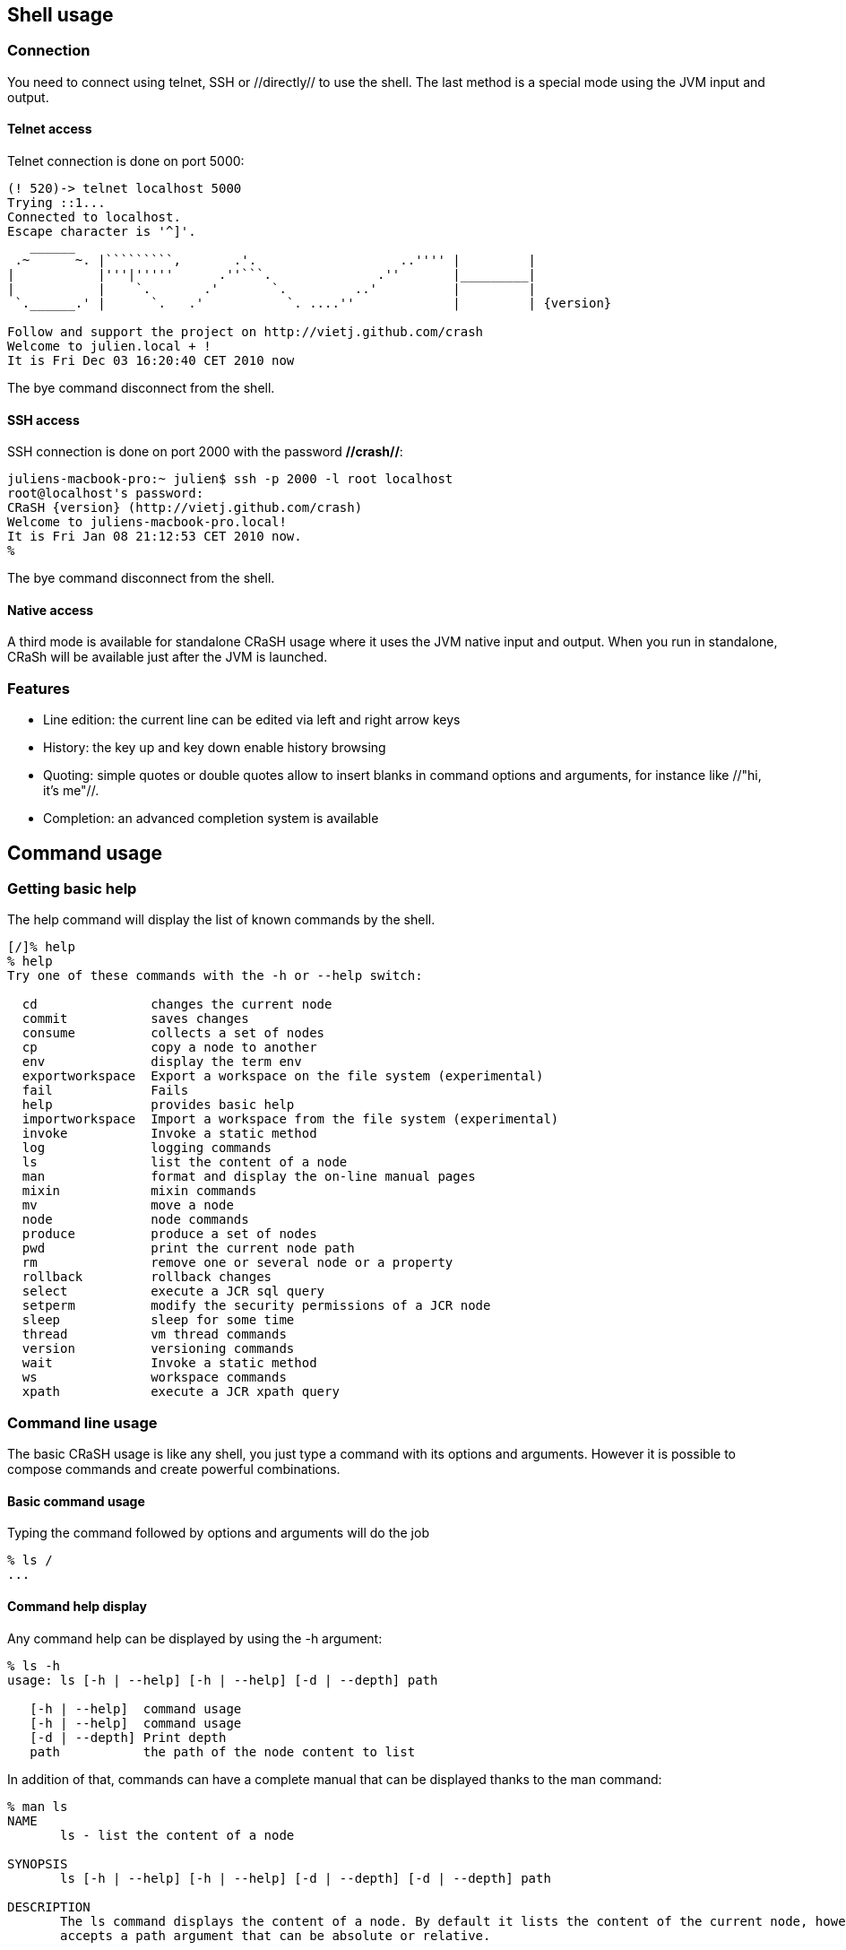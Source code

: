 == Shell usage

=== Connection

[[connection]]

You need to connect using telnet, SSH or //directly// to use the
shell.  The last method is a special mode using the JVM input and output.

==== Telnet access

Telnet connection is done on port 5000:

----
(! 520)-> telnet localhost 5000
Trying ::1...
Connected to localhost.
Escape character is '^]'.
   ______
 .~      ~. |`````````,       .'.                   ..'''' |         |
|           |'''|'''''      .''```.              .''       |_________|
|           |    `.       .'       `.         ..'          |         |
 `.______.' |      `.   .'           `. ....''             |         | {version}

Follow and support the project on http://vietj.github.com/crash
Welcome to julien.local + !
It is Fri Dec 03 16:20:40 CET 2010 now
----

The +bye+ command disconnect from the shell.

==== SSH access

SSH connection is done on port 2000 with the password **//crash//**:

----
juliens-macbook-pro:~ julien$ ssh -p 2000 -l root localhost
root@localhost's password:
CRaSH {version} (http://vietj.github.com/crash)
Welcome to juliens-macbook-pro.local!
It is Fri Jan 08 21:12:53 CET 2010 now.
%
----

The +bye+ command disconnect from the shell.

==== Native access

A third mode is available for standalone CRaSH usage where it uses the
JVM native input and output. When you run in standalone, CRaSh will be available just after the JVM is launched.

=== Features

* Line edition: the current line can be edited via left and right arrow keys
* History: the key up and key down enable history browsing
* Quoting: simple quotes or double quotes allow to insert blanks in command options and arguments, for instance
//"old boy"// or //'old boy'//. One quote style can quote another,
like //"hi, it's me"//.
* Completion: an advanced completion system is available

== Command usage

=== Getting basic help

The +help+ command will display the list of known commands by the shell.

----
[/]% help
% help
Try one of these commands with the -h or --help switch:

  cd               changes the current node
  commit           saves changes
  consume          collects a set of nodes
  cp               copy a node to another
  env              display the term env
  exportworkspace  Export a workspace on the file system (experimental)
  fail             Fails
  help             provides basic help
  importworkspace  Import a workspace from the file system (experimental)
  invoke           Invoke a static method
  log              logging commands
  ls               list the content of a node
  man              format and display the on-line manual pages
  mixin            mixin commands
  mv               move a node
  node             node commands
  produce          produce a set of nodes
  pwd              print the current node path
  rm               remove one or several node or a property
  rollback         rollback changes
  select           execute a JCR sql query
  setperm          modify the security permissions of a JCR node
  sleep            sleep for some time
  thread           vm thread commands
  version          versioning commands
  wait             Invoke a static method
  ws               workspace commands
  xpath            execute a JCR xpath query
----

=== Command line usage

The basic CRaSH usage is like any shell, you just type a command with its options and arguments. However it is possible
 to compose commands and create powerful combinations.

==== Basic command usage

Typing the command followed by options and arguments will do the job

----
% ls /
...
----

==== Command help display

Any command help can be displayed by using the -h argument:

----
% ls -h
usage: ls [-h | --help] [-h | --help] [-d | --depth] path

   [-h | --help]  command usage
   [-h | --help]  command usage
   [-d | --depth] Print depth
   path           the path of the node content to list
----

In addition of that, commands can have a complete manual that can be displayed thanks to the +man+ command:

----
% man ls
NAME
       ls - list the content of a node

SYNOPSIS
       ls [-h | --help] [-h | --help] [-d | --depth] [-d | --depth] path

DESCRIPTION
       The ls command displays the content of a node. By default it lists the content of the current node, however it also
       accepts a path argument that can be absolute or relative.

       [/]% ls
       /
       +-properties
       | +-jcr:primaryType: nt:unstructured
       | +-jcr:mixinTypes: [exo:owneable,exo:privilegeable]
       | +-exo:owner: '__system'
       | +-exo:permissions: [any read,*:/platform/administrators read,*:/platform/administrators add_node,*:/platform/administrators set_property,*:/platform/administrators remove]
       +-children
       | +-/workspace
       | +-/contents
       | +-/Users
       | +-/gadgets
       | +-/folder


PARAMETERS
       [-h | --help]
           Provides command usage

       [-h | --help]
           Provides command usage

       [-d | --depth]
           Print depth

       path
           the path of the node content to list
----

==== Advanced command usage

A CRaSH command is able to consume and produce a stream of object, allowing complex interactions between commands
where they can exchange stream of compatible objets. Most of the time, JCR nodes are the objects exchanged by the
commands but any command is free to produce or consume any type.

By default a command that does not support this feature does not consume or produce anything. Such commands usually
inherits from the +org.crsh.command.ClassCommand+ class that does not care about it. If you look at this class
you will see it extends the the +org.crsh.command.BaseCommand+.

More advanced commands inherits from +org.crsh.command.BaseCommand+ class that specifies two generic types +<C>+
and +<P>+:

* +<C>+ is the type of the object that the command consumes
* +<P>+ is the type of the object that the command produces

The command composition provides two operators:

* The pipe operator **|** allows to stream a command output stream to a command input stream
* The distribution operator **+** allows to distribute an input stream to several commands and to combine the output stream
of several commands into a single stream.

==== Connecting a +<Void,Node>+ command to a +<Node,Void>+ command through a pipe

.Remove all nt:unstructed nodes
----
% select * from nt:unstructed | rm
----

==== Connecting a +<Void,Node>+ command to two +<Node,Void>+ commands through a pipe

.Update the security of all nt:unstructed nodes
----
% select * from nt:unstructured | setperm -i any -a read + setperm -i any -a write
----

==== Connecting two +<Void,Node>+ command to a +<Node,Void>+ commands through a pipe

.Add the mixin mix:referenceable to any node of type nt:file or nt:folder
----
% select * from nt:file + select * from nt:folder | addmixin mix:referenceable
----

==== Mixed cases

When a command does not consume a stream but is involved in a distribution it will not receive any stream but will
be nevertheless invoked.

Likewise when a command does not produce a stream but is involved in a distribution, it will not produce anything but
will be nevertheless invoked.
